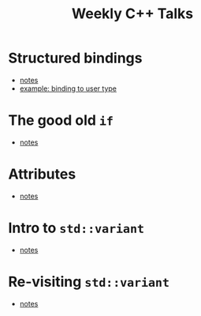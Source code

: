 #+TITLE: Weekly C++ Talks

* Structured bindings
 * [[./20200618-structured-bindings/index.html][notes]]
 * [[https://github.com/weekly-cpp/weekly-cpp.github.io/blob/master/20200618-structured-bindings/binding_to_user_defined_type.cpp][example: binding to user type]]

* The good old ~if~
 * [[./20200625-the_good_old_if/index.html][notes]]

* Attributes
 * [[./20200702-attributes/index.html][notes]]

* Intro to ~std::variant~
 * [[./20200709-variant_pt1/index.html][notes]]

* Re-visiting ~std::variant~
 * [[./20200716-variant_pt2/index.html][notes]]
